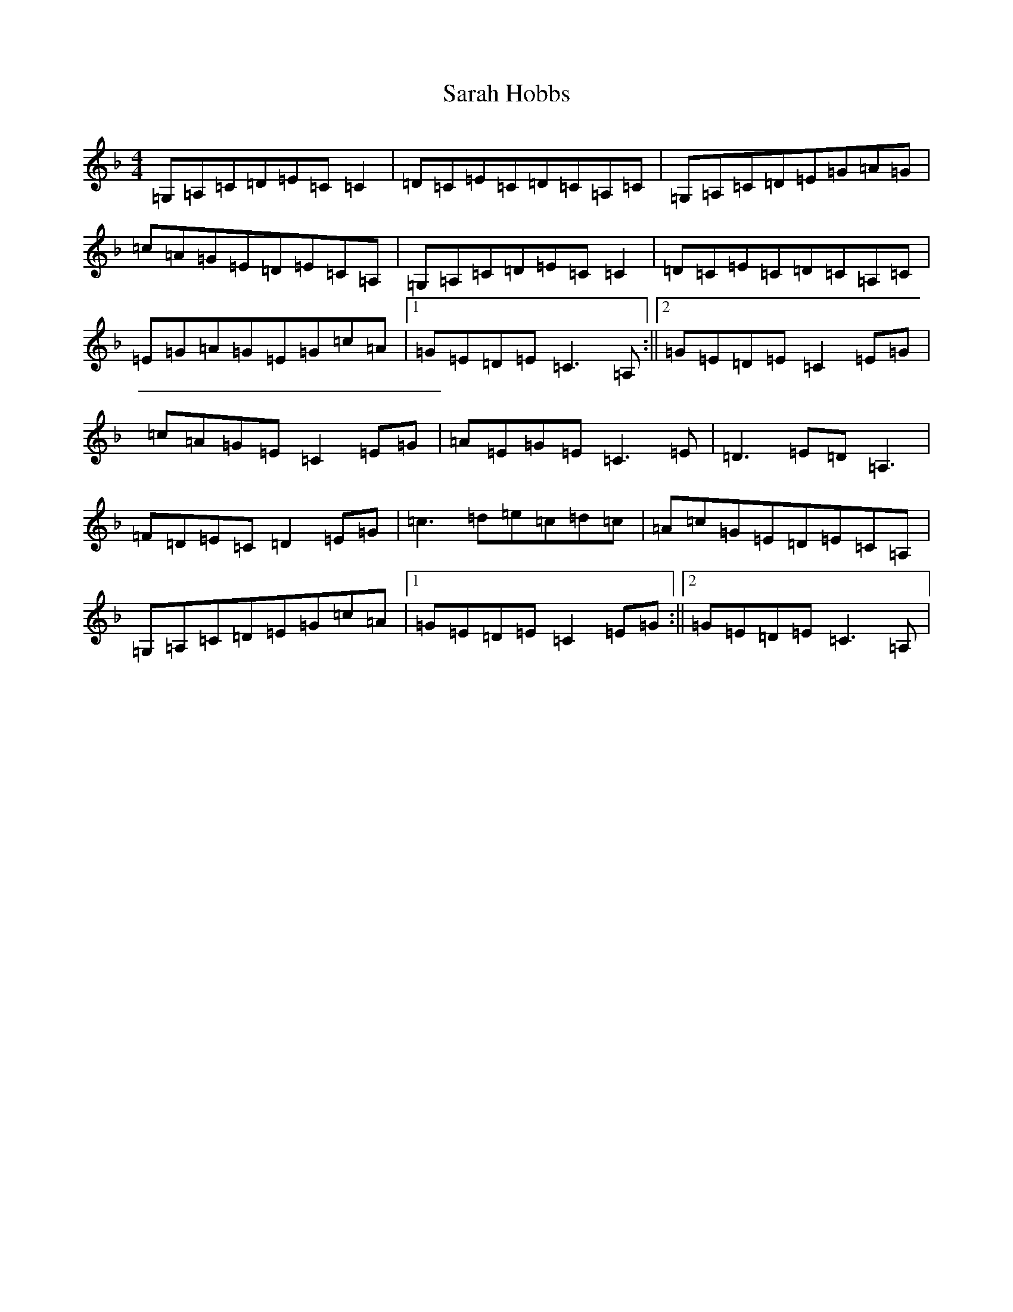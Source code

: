 X: 1072
T: Sarah Hobbs
S: https://thesession.org/tunes/1498#setting14888
R: reel
M:4/4
L:1/8
K: C Mixolydian
=G,=A,=C=D=E=C=C2|=D=C=E=C=D=C=A,=C|=G,=A,=C=D=E=G=A=G|=c=A=G=E=D=E=C=A,|=G,=A,=C=D=E=C=C2|=D=C=E=C=D=C=A,=C|=E=G=A=G=E=G=c=A|1=G=E=D=E=C3=A,:||2=G=E=D=E=C2=E=G|=c=A=G=E=C2=E=G|=A=E=G=E=C3=E|=D3=E=D=A,3|=F=D=E=C=D2=E=G|=c3=d=e=c=d=c|=A=c=G=E=D=E=C=A,|=G,=A,=C=D=E=G=c=A|1=G=E=D=E=C2=E=G:||2=G=E=D=E=C3=A,|